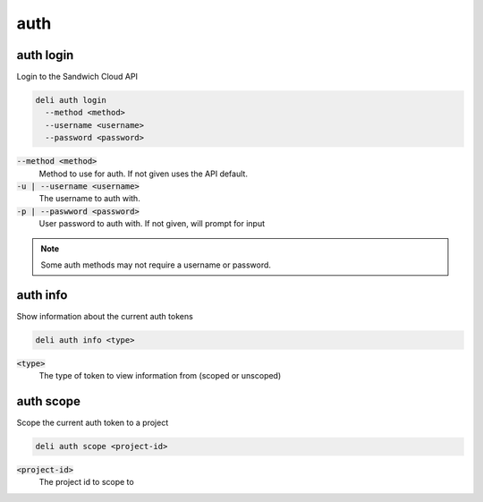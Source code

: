 auth
====

auth login
----------

Login to the Sandwich Cloud API

.. code::

   deli auth login
     --method <method>
     --username <username>
     --password <password>

:code:`--method <method>`
  Method to use for auth. If not given uses the API default.

:code:`-u | --username <username>`
  The username to auth with.

:code:`-p | --paswword <password>`
  User password to auth with. If not given, will prompt for input

.. note::

   Some auth methods may not require a username or password.

auth info
---------

Show information about the current auth tokens

.. code::

   deli auth info <type>

:code:`<type>`
  The type of token to view information from (scoped or unscoped)

auth scope
----------

Scope the current auth token to a project

.. code::

   deli auth scope <project-id>

:code:`<project-id>`
  The project id to scope to
